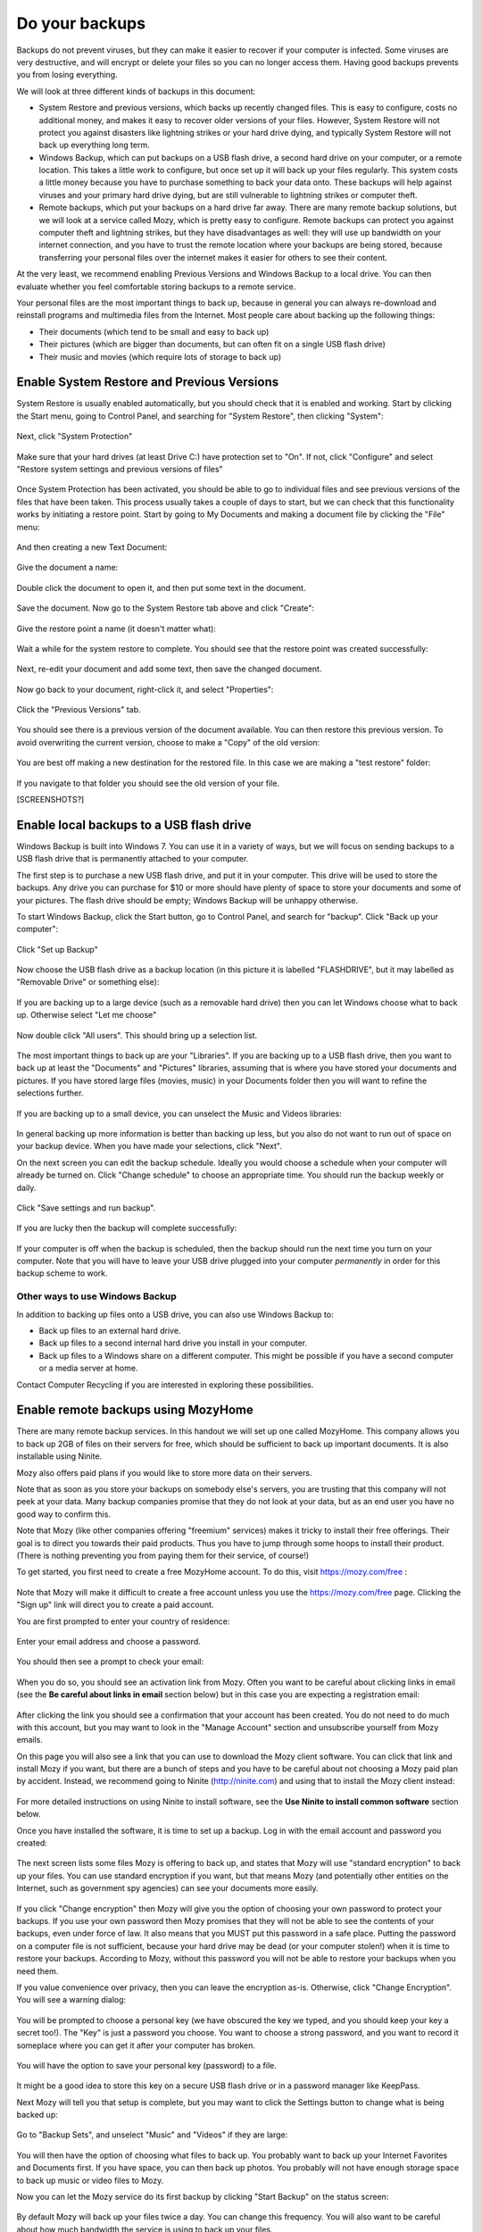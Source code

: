 Do your backups
---------------

Backups do not prevent viruses, but they can make it easier to recover
if your computer is infected. Some viruses are very destructive, and
will encrypt or delete your files so you can no longer access them.
Having good backups prevents you from losing everything.

We will look at three different kinds of backups in this document:

-  System Restore and previous versions, which backs up recently changed
   files. This is easy to configure, costs no additional money, and
   makes it easy to recover older versions of your files. However,
   System Restore will not protect you against disasters like lightning
   strikes or your hard drive dying, and typically System Restore will
   not back up everything long term.

-  Windows Backup, which can put backups on a USB flash drive, a second
   hard drive on your computer, or a remote location. This takes a
   little work to configure, but once set up it will back up your files
   regularly. This system costs a little money because you have to
   purchase something to back your data onto. These backups will help
   against viruses and your primary hard drive dying, but are still
   vulnerable to lightning strikes or computer theft.

-  Remote backups, which put your backups on a hard drive far away.
   There are many remote backup solutions, but we will look at a service
   called Mozy, which is pretty easy to configure. Remote backups can
   protect you against computer theft and lightning strikes, but they
   have disadvantages as well: they will use up bandwidth on your
   internet connection, and you have to trust the remote location where
   your backups are being stored, because transferring your personal
   files over the internet makes it easier for others to see their
   content.

At the very least, we recommend enabling Previous Versions and Windows
Backup to a local drive. You can then evaluate whether you feel
comfortable storing backups to a remote service.

Your personal files are the most important things to back up, because in
general you can always re-download and reinstall programs and multimedia
files from the Internet. Most people care about backing up the following
things:

-  Their documents (which tend to be small and easy to back up)
-  Their pictures (which are bigger than documents, but can often fit on
   a single USB flash drive)
-  Their music and movies (which require lots of storage to back up)

Enable System Restore and Previous Versions
~~~~~~~~~~~~~~~~~~~~~~~~~~~~~~~~~~~~~~~~~~~

System Restore is usually enabled automatically, but you should check
that it is enabled and working. Start by clicking the Start menu, going
to Control Panel, and searching for "System Restore", then clicking
"System":

.. figure:: pix/15-backups/05-sysrestore/00-controlpanel-sysrestore.png
   :align: center
   :alt: Search for System Restore

Next, click "System Protection"

.. figure:: pix/15-backups/05-sysrestore/05-system-protection.png
   :align: center
   :alt: Select System protection

Make sure that your hard drives (at least Drive C:) have protection set
to "On". If not, click "Configure" and select "Restore system settings
and previous versions of files"

.. figure:: pix/15-backups/05-sysrestore/10-drivec-enabled.png
   :align: center
   :alt: Check that Drive C is enabled

Once System Protection has been activated, you should be able to go to
individual files and see previous versions of the files that have been
taken. This process usually takes a couple of days to start, but we can
check that this functionality works by initiating a restore point. Start
by going to My Documents and making a document file by clicking the
"File" menu:

.. figure:: pix/15-backups/05-sysrestore/15-mydocs.png
   :align: center
   :alt: Click File menu

And then creating a new Text Document:

.. figure:: pix/15-backups/05-sysrestore/20-new-txt.png
   :align: center
   :alt: Create new Text Document

Give the document a name:

.. figure:: pix/15-backups/05-sysrestore/25-sample-document.png
   :align: center
   :alt: Rename document

Double click the document to open it, and then put some text in the
document.

.. figure:: pix/15-backups/05-sysrestore/30-notepad01.png
   :align: center
   :alt: Editing document, version 1

Save the document. Now go to the System Restore tab above and click
"Create":

.. figure:: pix/15-backups/05-sysrestore/35-create-restore-point.png
   :align: center
   :alt: Create a new system restore point

Give the restore point a name (it doesn't matter what):

.. figure:: pix/15-backups/05-sysrestore/40-name-restorepoint.png
   :align: center
   :alt: Name the restore point

Wait a while for the system restore to complete. You should see that the
restore point was created successfully:

.. figure:: pix/15-backups/05-sysrestore/45-sysrestore-successful.png
   :align: center
   :alt: Restore point success!

Next, re-edit your document and add some text, then save the changed
document.

.. figure:: pix/15-backups/05-sysrestore/50-notepad02.png
   :align: center
   :alt: Changing the document

Now go back to your document, right-click it, and select "Properties":

.. figure:: pix/15-backups/05-sysrestore/55-file-properties.png
   :align: center
   :alt: Select properties of document

Click the "Previous Versions" tab.

.. figure:: pix/15-backups/05-sysrestore/60-previous-versions-tab.png
   :align: center
   :alt: Previous Versions tab

You should see there is a previous version of the document available.
You can then restore this previous version. To avoid overwriting the
current version, choose to make a "Copy" of the old version:

.. figure:: pix/15-backups/05-sysrestore/65-restore-prev-version.png
   :align: center
   :alt: Restore to a copy

You are best off making a new destination for the restored file. In this
case we are making a "test restore" folder:

.. figure:: pix/15-backups/05-sysrestore/70-copy-location.png
   :align: center
   :alt: Make test restore folder

If you navigate to that folder you should see the old version of your
file.

[SCREENSHOTS?]

Enable local backups to a USB flash drive
~~~~~~~~~~~~~~~~~~~~~~~~~~~~~~~~~~~~~~~~~

Windows Backup is built into Windows 7. You can use it in a variety of
ways, but we will focus on sending backups to a USB flash drive that is
permanently attached to your computer.

The first step is to purchase a new USB flash drive, and put it in your
computer. This drive will be used to store the backups. Any drive you
can purchase for $10 or more should have plenty of space to store your
documents and some of your pictures. The flash drive should be empty;
Windows Backup will be unhappy otherwise.

To start Windows Backup, click the Start button, go to Control Panel,
and search for "backup". Click "Back up your computer":

.. figure:: pix/15-backups/10-usb/00-controlpanel-backup.png
   :align: center
   :alt: Back up your computer

Click "Set up Backup"

.. figure:: pix/15-backups/10-usb/05-set-up-backup.png
   :align: center
   :alt: Set up Backup

Now choose the USB flash drive as a backup location (in this picture it
is labelled "FLASHDRIVE", but it may labelled as "Removable Drive" or
something else):

.. figure:: pix/15-backups/10-usb/10-choose-flash-drive.png
   :align: center
   :alt: Select USB flash drive

If you are backing up to a large device (such as a removable hard drive)
then you can let Windows choose what to back up. Otherwise select "Let
me choose"

.. figure:: pix/15-backups/10-usb/15-let-me-choose.png
   :align: center
   :alt: Let me choose what to back up

Now double click "All users". This should bring up a selection list.

.. figure:: pix/15-backups/10-usb/20-change-settings.png
   :align: center
   :alt: Click "All Users"

The most important things to back up are your "Libraries". If you are
backing up to a USB flash drive, then you want to back up at least the
"Documents" and "Pictures" libraries, assuming that is where you have
stored your documents and pictures. If you have stored large files
(movies, music) in your Documents folder then you will want to refine
the selections further.

.. figure:: pix/15-backups/10-usb/25-make-selections.png
   :align: center
   :alt: Unselecting Music and Videos

If you are backing up to a small device, you can unselect the Music and
Videos libraries:

.. figure:: pix/15-backups/10-usb/30-unselect-movies-music.png
   :align: center
   :alt: Unselecting Music and Videos continued

In general backing up more information is better than backing up less,
but you also do not want to run out of space on your backup device. When
you have made your selections, click "Next".

On the next screen you can edit the backup schedule. Ideally you would
choose a schedule when your computer will already be turned on. Click
"Change schedule" to choose an appropriate time. You should run the
backup weekly or daily.

.. figure:: pix/15-backups/10-usb/40-schedule-screen.png
   :align: center
   :alt: Set backup schedule

Click "Save settings and run backup".

.. figure:: pix/15-backups/10-usb/45-backup-in-progress.png
   :align: center
   :alt: Run initial backup

If you are lucky then the backup will complete successfully:

.. figure:: pix/15-backups/10-usb/50-backup-done.png
   :align: center
   :alt: Initial backup complete

If your computer is off when the backup is scheduled, then the backup
should run the next time you turn on your computer. Note that you will
have to leave your USB drive plugged into your computer *permanently* in
order for this backup scheme to work.

Other ways to use Windows Backup
^^^^^^^^^^^^^^^^^^^^^^^^^^^^^^^^

In addition to backing up files onto a USB drive, you can also use
Windows Backup to:

-  Back up files to an external hard drive.
-  Back up files to a second internal hard drive you install in your
   computer.
-  Back up files to a Windows share on a different computer. This might
   be possible if you have a second computer or a media server at home.

Contact Computer Recycling if you are interested in exploring these
possibilities.

Enable remote backups using MozyHome
~~~~~~~~~~~~~~~~~~~~~~~~~~~~~~~~~~~~

There are many remote backup services. In this handout we will set up
one called MozyHome. This company allows you to back up 2GB of files on
their servers for free, which should be sufficient to back up important
documents. It is also installable using Ninite.

Mozy also offers paid plans if you would like to store more data on
their servers.

Note that as soon as you store your backups on somebody else's servers,
you are trusting that this company will not peek at your data. Many
backup companies promise that they do not look at your data, but as an
end user you have no good way to confirm this.

Note that Mozy (like other companies offering "freemium" services) makes
it tricky to install their free offerings. Their goal is to direct you
towards their paid products. Thus you have to jump through some hoops to
install their product. (There is nothing preventing you from paying them
for their service, of course!)

To get started, you first need to create a free MozyHome account. To do
this, visit https://mozy.com/free :

.. figure:: pix/15-backups/20-mozy/00-mozyfree-webpage.png
   :align: center
   :alt: Mozy Free homepage

Note that Mozy will make it difficult to create a free account unless
you use the https://mozy.com/free page. Clicking the "Sign up" link will
direct you to create a paid account.

You are first prompted to enter your country of residence:

.. figure:: pix/15-backups/20-mozy/03-choose-location.png
   :align: center
   :alt: Choose your country

Enter your email address and choose a password.

.. figure:: pix/15-backups/20-mozy/06-signup-form.png
   :align: center
   :alt: Choose a password

You should then see a prompt to check your email:

.. figure:: pix/15-backups/20-mozy/09-post-signup.png
   :align: center
   :alt: Check your email

When you do so, you should see an activation link from Mozy. Often you
want to be careful about clicking links in email (see the **Be careful
about links in email** section below) but in this case you are expecting
a registration email:

.. figure:: pix/15-backups/20-mozy/12-confirm-link.png
   :align: center
   :alt: Registration email link

After clicking the link you should see a confirmation that your account
has been created. You do not need to do much with this account, but you
may want to look in the "Manage Account" section and unsubscribe
yourself from Mozy emails.

On this page you will also see a link that you can use to download the
Mozy client software. You can click that link and install Mozy if you
want, but there are a bunch of steps and you have to be careful about
not choosing a Mozy paid plan by accident. Instead, we recommend going
to Ninite (http://ninite.com) and using that to install the Mozy client
instead:

.. figure:: pix/15-backups/20-mozy/17-ninite-mozy.png
   :align: center
   :alt: Install Mozy via Ninite

For more detailed instructions on using Ninite to install software, see
the **Use Ninite to install common software** section below.

Once you have installed the software, it is time to set up a backup. Log
in with the email account and password you created:

.. figure:: pix/15-backups/20-mozy/33-sign-in.png
   :align: center
   :alt: Sign into MozyHome client

The next screen lists some files Mozy is offering to back up, and states
that Mozy will use "standard encryption" to back up your files. You can
use standard encryption if you want, but that means Mozy (and
potentially other entities on the Internet, such as government spy
agencies) can see your documents more easily.

.. figure:: pix/15-backups/20-mozy/36-change-encryption.png
   :align: center
   :alt: Change encryption link

If you click "Change encryption" then Mozy will give you the option of
choosing your own password to protect your backups. If you use your own
password then Mozy promises that they will not be able to see the
contents of your backups, even under force of law. It also means that
you MUST put this password in a safe place. Putting the password on a
computer file is not sufficient, because your hard drive may be dead (or
your computer stolen!) when it is time to restore your backups.
According to Mozy, without this password you will not be able to restore
your backups when you need them.

If you value convenience over privacy, then you can leave the encryption
as-is. Otherwise, click "Change Encryption". You will see a warning
dialog:

.. figure:: pix/15-backups/20-mozy/39-confirm-key-management.png
   :align: center
   :alt: Confirm key management

You will be prompted to choose a personal key (we have obscured the key
we typed, and you should keep your key a secret too!). The "Key" is just
a password you choose. You want to choose a strong password, and you
want to record it someplace where you can get it after your computer has
broken.

.. figure:: pix/15-backups/20-mozy/39-personal-key.png
   :align: center
   :alt: Choose a Key

You will have the option to save your personal key (password) to a file.

.. figure:: pix/15-backups/20-mozy/36-save-key.png
   :align: center
   :alt: Save Key

It might be a good idea to store this key on a secure USB flash drive or
in a password manager like KeepPass.

Next Mozy will tell you that setup is complete, but you may want to
click the Settings button to change what is being backed up:

.. figure:: pix/15-backups/20-mozy/45-mozy-status.png
   :align: center
   :alt: Mozy Status

Go to "Backup Sets", and unselect "Music" and "Videos" if they are
large:

.. figure:: pix/15-backups/20-mozy/48-mozy-settings.png
   :align: center
   :alt: Mozy backup selections

You will then have the option of choosing what files to back up. You
probably want to back up your Internet Favorites and Documents first. If
you have space, you can then back up photos. You probably will not have
enough storage space to back up music or video files to Mozy.

Now you can let the Mozy service do its first backup by clicking "Start
Backup" on the status screen:

.. figure:: pix/15-backups/20-mozy/45-mozy-status.png
   :align: center
   :alt: Mozy status screen

By default Mozy will back up your files twice a day. You can change this
frequency. You will also want to be careful about how much bandwidth the
service is using to back up your files.

There is a Mozy icon in your system tray in the bottom-right corner of
your screen. You can click it to see your backup status or change
settings:

.. figure:: pix/15-backups/20-mozy/42-mozy-icon.png
   :align: center
   :alt: Mozy system tray icon

You can also open the Mozy client by clicking the Start menu and
searching for "mozy"

.. figure:: pix/15-backups/20-mozy/51-mozyhome-settings.png
   :align: center
   :alt: Start menu search for Mozy

To restore files from Mozy, open the program and then browse to the
"Restore" tab:

.. figure:: pix/15-backups/20-mozy/54-mozy-restoretab.png
   :align: center
   :alt: Mozy Restore tab

Mozy will keep up to thirty days worth of changes to your files, so if
you accidentally delete a file (or it is infected with a virus like
Cryptolocker) then you can restore it.

.. figure:: pix/15-backups/20-mozy/57-restore-dialog.png
   :align: center
   :alt: Mozy restore files

You probably do not want to overwrite your old files. Restore your files
to a different location, and then get rid of the damaged files once you
are sure the restored ones are adequate.

Choose the files you want to restore, select "Rename file if file
exists", and then choose to "Restore Files"

For more information on using Mozy, use the help option in the program:

.. figure:: pix/15-backups/20-mozy/60-helplinks.png
   :align: center
   :alt: Mozy help options

